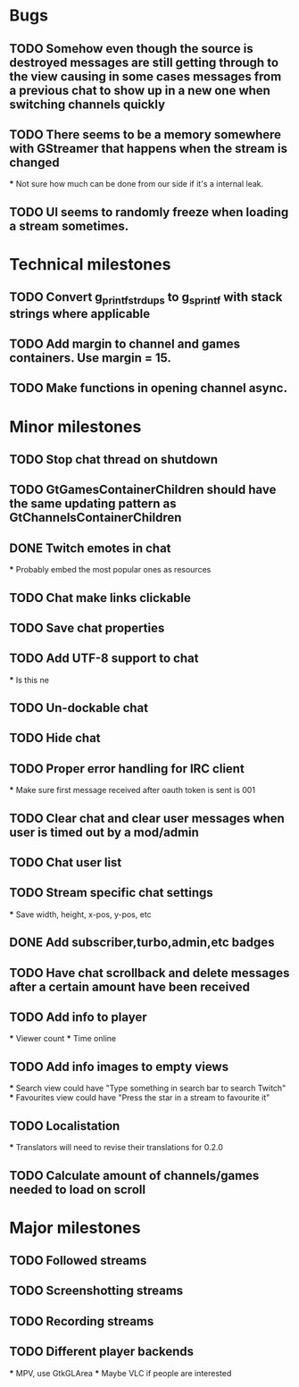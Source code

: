 * Bugs
** TODO Somehow even though the source is destroyed messages are still getting through to the view causing in some cases messages from a previous chat to show up in a new one when switching channels quickly
** TODO There seems to be a memory somewhere with GStreamer that happens when the stream is changed
   *** Not sure how much can be done from our side if it's a internal leak.
** TODO UI seems to randomly freeze when loading a stream sometimes.
* Technical milestones
** TODO Convert g_printf_strdups to g_sprintf with stack strings where applicable
** TODO Add margin to channel and games containers. Use margin = 15.
** TODO Make functions in opening channel async.
* Minor milestones
** TODO Stop chat thread on shutdown
** TODO GtGamesContainerChildren should have the same updating pattern as GtChannelsContainerChildren
** DONE Twitch emotes in chat
   *** Probably embed the most popular ones as resources
** TODO Chat make links clickable
** TODO Save chat properties
** TODO Add UTF-8 support to chat
   *** Is this ne
** TODO Un-dockable chat
** TODO Hide chat
** TODO Proper error handling for IRC client
   *** Make sure first message received after oauth token is sent is 001
** TODO Clear chat and clear user messages when user is timed out by a mod/admin
** TODO Chat user list
** TODO Stream specific chat settings
   *** Save width, height, x-pos, y-pos, etc
** DONE Add subscriber,turbo,admin,etc badges
** TODO Have chat scrollback and delete messages after a certain amount have been received
** TODO Add info to player
   *** Viewer count
   *** Time online
** TODO Add info images to empty views
   *** Search view could have "Type something in search bar to search Twitch"
   *** Favourites view could have "Press the star in a stream to favourite it"
** TODO Localistation
   *** Translators will need to revise their translations for 0.2.0

** TODO Calculate amount of channels/games needed to load on scroll
* Major milestones
** TODO Followed streams
** TODO Screenshotting streams
** TODO Recording streams
** TODO Different player backends
   *** MPV, use GtkGLArea
   *** Maybe VLC if people are interested
